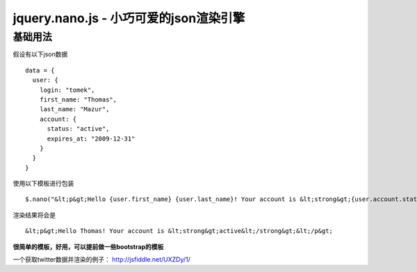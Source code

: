 jquery.nano.js - 小巧可爱的json渲染引擎
====================================

基础用法
-------

假设有以下json数据 ::

    data = {
      user: {
        login: "tomek",
        first_name: "Thomas",
        last_name: "Mazur",
        account: {
          status: "active",
          expires_at: "2009-12-31"
        }
      }
    }

使用以下模板进行包装 ::

  $.nano("&lt;p&gt;Hello {user.first_name} {user.last_name}! Your account is &lt;strong&gt;{user.account.status}&lt;/strong&gt;&lt;/p&gt;", data)

渲染结果将会是 ::

  &lt;p&gt;Hello Thomas! Your account is &lt;strong&gt;active&lt;/strong&gt;&lt;/p&gt;

**很简单的模板，好用，可以提前做一些bootstrap的模板**


一个获取twitter数据并渲染的例子： http://jsfiddle.net/UXZDy/1/
